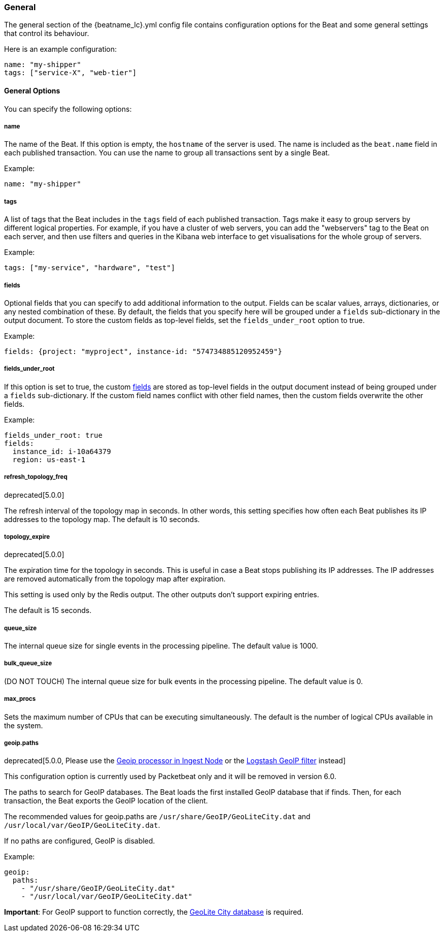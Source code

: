 //////////////////////////////////////////////////////////////////////////
//// This content is shared by all Elastic Beats. Make sure you keep the
//// descriptions here generic enough to work for all Beats that include
//// this file. When using cross references, make sure that the cross
//// references resolve correctly for any files that include this one.
//// Use the appropriate variables defined in the index.asciidoc file to
//// resolve Beat names: beatname_uc and beatname_lc.
//// Use the following include to pull this content into a doc file:
//// include::../../libbeat/docs/generalconfig.asciidoc[]
//// Make sure this content appears below a level 2 heading.
//////////////////////////////////////////////////////////////////////////

[[configuration-general]]
=== General

The general section of the +{beatname_lc}.yml+ config file contains configuration options for the Beat and some
general settings that control its behaviour.

Here is an example configuration:

[source,yaml]
------------------------------------------------------------------------------
name: "my-shipper"
tags: ["service-X", "web-tier"]
------------------------------------------------------------------------------

==== General Options

You can specify the following options:

===== name

The name of the Beat. If this option is empty, the `hostname` of the server is
used. The name is included as the `beat.name` field in each published transaction. You can
use the name to group all transactions sent by a single Beat.

Example:

[source,yaml]
------------------------------------------------------------------------------
name: "my-shipper"
------------------------------------------------------------------------------

===== tags

A list of tags that the Beat includes in the `tags` field of each published
transaction. Tags make it easy to group servers by different logical properties.
For example, if you have a cluster of web servers, you can add the "webservers"
tag to the Beat on each server, and then use filters and queries in the Kibana
web interface to get visualisations for the whole group of servers.

Example:

[source,yaml]
--------------------------------------------------------------------------------
tags: ["my-service", "hardware", "test"]
--------------------------------------------------------------------------------

[[libbeat-configuration-fields]]
===== fields

Optional fields that you can specify to add additional information to the
output. Fields can be scalar values, arrays, dictionaries, or any nested
combination of these. By default, the fields that you specify here will be
grouped under a `fields` sub-dictionary in the output document. To store the
custom fields as top-level fields, set the `fields_under_root` option to true.

Example:

[source,yaml]
------------------------------------------------------------------------------
fields: {project: "myproject", instance-id: "574734885120952459"}
------------------------------------------------------------------------------

===== fields_under_root

If this option is set to true, the custom <<libbeat-configuration-fields>> are
stored as top-level fields in the output document instead of being grouped under
a `fields` sub-dictionary. If the custom field names conflict with other field
names, then the custom fields overwrite the other fields.

Example:

[source,yaml]
------------------------------------------------------------------------------
fields_under_root: true
fields:
  instance_id: i-10a64379
  region: us-east-1
------------------------------------------------------------------------------

===== refresh_topology_freq

deprecated[5.0.0]

The refresh interval of the topology map in
seconds. In other words, this setting specifies how often each Beat publishes its
IP addresses to the topology map. The default is 10 seconds.

===== topology_expire

deprecated[5.0.0]

The expiration time for the topology in seconds. This is useful in case a Beat
stops publishing its IP addresses. The IP addresses are removed automatically
from the topology map after expiration.

This setting is used only by the Redis output. The other outputs don't support
expiring entries.

The default is 15 seconds.

===== queue_size

The internal queue size for single events in the processing pipeline. The default
value is 1000.

===== bulk_queue_size

(DO NOT TOUCH) The internal queue size for bulk events in the processing pipeline. The default value is 0.

===== max_procs

Sets the maximum number of CPUs that can be executing simultaneously. The
default is the number of logical CPUs available in the system.

===== geoip.paths

deprecated[5.0.0, Please use the https://www.elastic.co/guide/en/elasticsearch/plugins/master/ingest-geoip.html[Geoip processor in Ingest Node] or the https://www.elastic.co/guide/en/logstash/current/plugins-filters-geoip.html[Logstash GeoIP filter] instead]

This configuration option is currently used by Packetbeat only and it will be removed in version 6.0.

The paths to search for GeoIP databases. The Beat loads the first installed GeoIP database
that if finds. Then, for each transaction, the Beat exports the GeoIP location of the client.

The recommended values for geoip.paths are `/usr/share/GeoIP/GeoLiteCity.dat`
and `/usr/local/var/GeoIP/GeoLiteCity.dat`.

If no paths are configured, GeoIP is disabled.

Example:

[source,yaml]
------------------------------------------------------------------------------
geoip:
  paths:
    - "/usr/share/GeoIP/GeoLiteCity.dat"
    - "/usr/local/var/GeoIP/GeoLiteCity.dat"
------------------------------------------------------------------------------

*Important*: For GeoIP support to function correctly, the
https://dev.maxmind.com/geoip/legacy/geolite/[GeoLite City database] is required.


